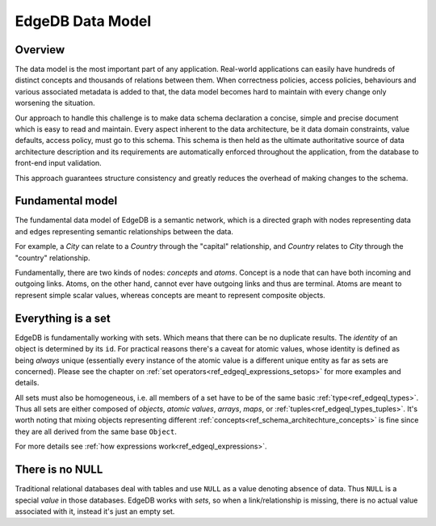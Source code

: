 EdgeDB Data Model
=================

Overview
--------

The data model is the most important part of any application.
Real-world applications can easily have hundreds of distinct concepts
and thousands of relations between them. When correctness policies,
access policies, behaviours and various associated metadata is added
to that, the data model becomes hard to maintain with every change
only worsening the situation.

Our approach to handle this challenge is to make data schema
declaration a concise, simple and precise document which is easy to
read and maintain. Every aspect inherent to the data architecture, be
it data domain constraints, value defaults, access policy, must go to
this schema. This schema is then held as the ultimate authoritative
source of data architecture description and its requirements are
automatically enforced throughout the application, from the database
to front-end input validation.

This approach guarantees structure consistency and greatly reduces the
overhead of making changes to the schema.


Fundamental model
-----------------

The fundamental data model of EdgeDB is a semantic network, which is a
directed graph with nodes representing data and edges representing
semantic relationships between the data.

For example, a *City* can relate to a *Country* through the "capital"
relationship, and *Country* relates to *City* through the "country"
relationship.

.. aafig::
    :aspect: 60
    :scale: 150
    :textual:

            +-------+{capital}+------+
            |                        |
     +------+------+           +-----v-----+
     |             |           |           |
     |   Country   |           |    City   |
     |             |           |           |
     +------^------+           +-----+-----+
            |                        |
            +-------+{country}+------+

Fundamentally, there are two kinds of nodes: *concepts* and *atoms*.
Concept is a node that can have both incoming and outgoing links.
Atoms, on the other hand, cannot ever have outgoing links and thus are
terminal. Atoms are meant to represent simple scalar values, whereas
concepts are meant to represent composite objects.


.. _ref_overview_set:

Everything is a set
-------------------

EdgeDB is fundamentally working with sets. Which means that there can
be no duplicate results. The *identity* of an object is determined by
its ``id``. For practical reasons there's a caveat for atomic values,
whose identity is defined as being *always* unique (essentially every
instance of the atomic value is a different unique entity as far as
sets are concerned). Please see the chapter on
:ref:`set operators<ref_edgeql_expressions_setops>` for more
examples and details.

All sets must also be homogeneous, i.e. all members of a set have to
be of the same basic :ref:`type<ref_edgeql_types>`. Thus all sets are
either composed of *objects*, *atomic values*, *arrays*, *maps*, or
:ref:`tuples<ref_edgeql_types_tuples>`. It's worth noting that mixing
objects representing different
:ref:`concepts<ref_schema_architechture_concepts>` is fine
since they are all derived from the same base ``Object``.

For more details see :ref:`how expressions work<ref_edgeql_expressions>`.


There is no NULL
----------------

Traditional relational databases deal with tables and use ``NULL`` as
a value denoting absence of data. Thus ``NULL`` is a special *value*
in those databases. EdgeDB works with *sets*, so when a
link/relationship is missing, there is no actual value associated with
it, instead it's just an empty set.
